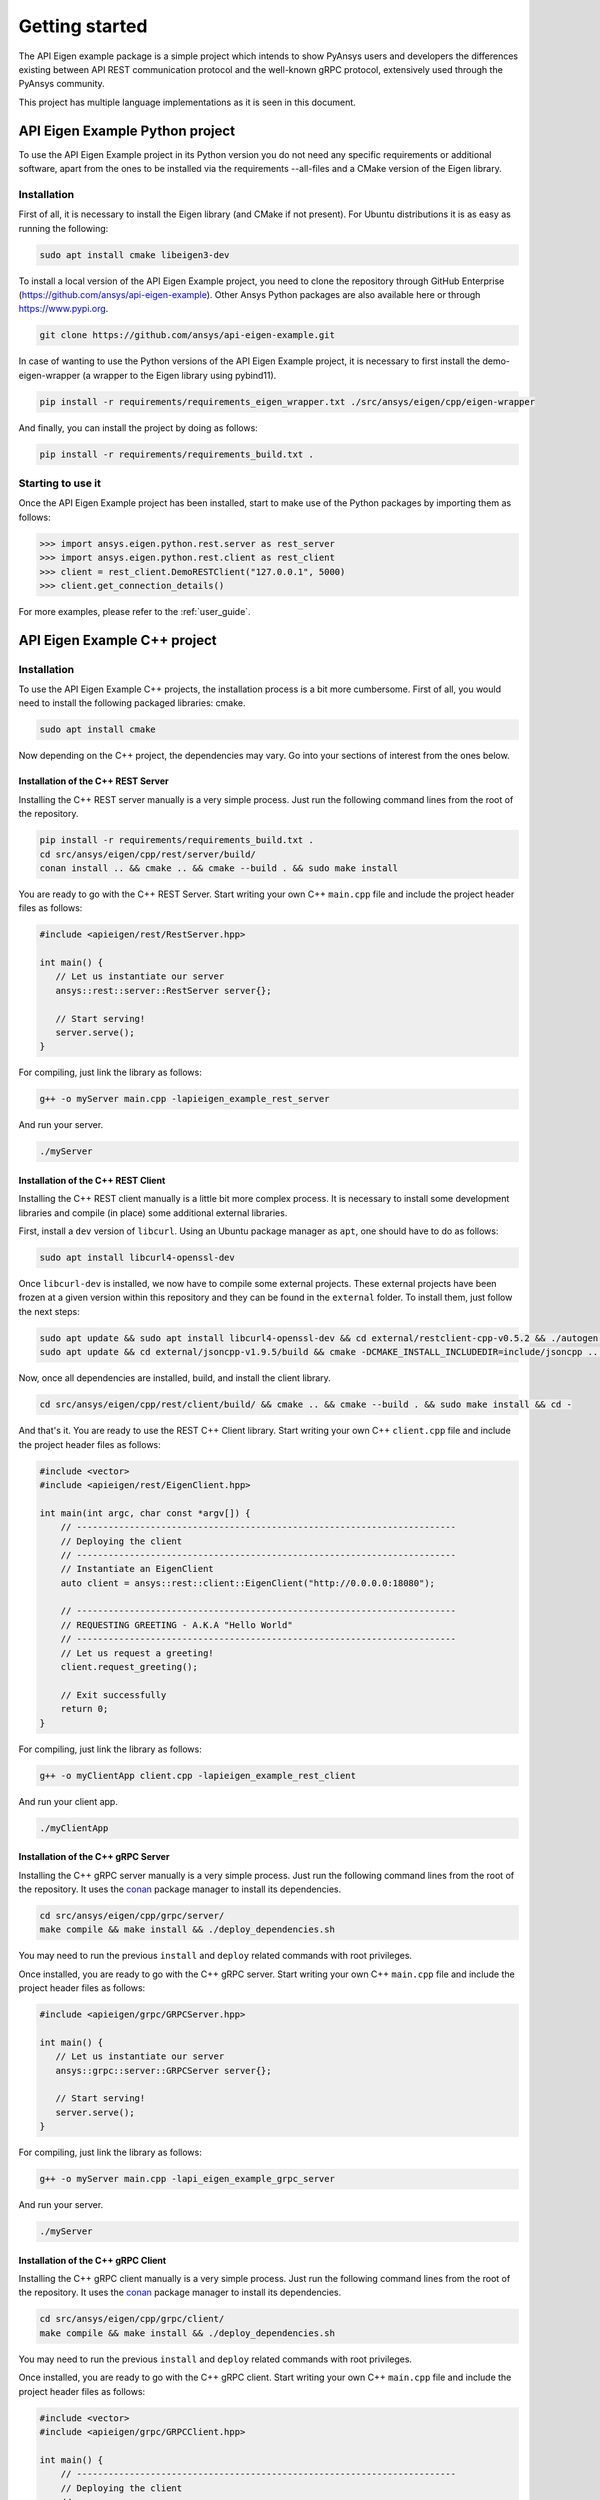 .. _getting_started:

***************
Getting started
***************

The API Eigen example package is a simple project which intends to show PyAnsys
users and developers the differences existing between API REST communication protocol
and the well-known gRPC protocol, extensively used through the PyAnsys community.

This project has multiple language implementations as it is seen in this document.

================================
API Eigen Example Python project
================================

To use the API Eigen Example project in its Python version you do not need any specific requirements or
additional software, apart from the ones to be installed via the requirements --all-files
and a CMake version of the Eigen library. 

------------
Installation
------------

First of all, it is necessary to install the Eigen library (and CMake if not present). For Ubuntu
distributions it is as easy as running the following:

.. code:: bash

    sudo apt install cmake libeigen3-dev

To install a local version of the API Eigen Example project, you need to clone the repository through
GitHub Enterprise (https://github.com/ansys/api-eigen-example).
Other Ansys Python packages are also available here or through https://www.pypi.org. 

.. code:: bash

	git clone https://github.com/ansys/api-eigen-example.git

In case of wanting to use the Python versions of the API Eigen Example project, it is necessary
to first install the demo-eigen-wrapper (a wrapper to the Eigen library using pybind11).

.. code:: bash

    pip install -r requirements/requirements_eigen_wrapper.txt ./src/ansys/eigen/cpp/eigen-wrapper

And finally, you can install the project by doing as follows:

.. code:: bash

    pip install -r requirements/requirements_build.txt .

------------------
Starting to use it
------------------

Once the API Eigen Example project has been installed, start to make use of the Python
packages by importing them as follows:

.. code:: python

    >>> import ansys.eigen.python.rest.server as rest_server
    >>> import ansys.eigen.python.rest.client as rest_client
    >>> client = rest_client.DemoRESTClient("127.0.0.1", 5000)
    >>> client.get_connection_details()

For more examples, please refer to the :ref:`user_guide`.


=============================
API Eigen Example C++ project
=============================

------------
Installation
------------

To use the API Eigen Example C++ projects, the installation process is a bit more cumbersome.
First of all, you would need to install the following packaged libraries: cmake.

.. code:: bash

    sudo apt install cmake


Now depending on the C++ project, the dependencies may vary. Go into your sections of interest from the ones below.

^^^^^^^^^^^^^^^^^^^^^^^^^^^^^^^^^^^
Installation of the C++ REST Server
^^^^^^^^^^^^^^^^^^^^^^^^^^^^^^^^^^^

Installing the C++ REST server manually is a very simple process. Just run the following command lines from
the root of the repository.

.. code:: bash

    pip install -r requirements/requirements_build.txt .
    cd src/ansys/eigen/cpp/rest/server/build/
    conan install .. && cmake .. && cmake --build . && sudo make install


You are ready to go with the C++ REST Server. Start writing your own C++ ``main.cpp`` file and
include the project header files as follows:

.. code:: cpp

    #include <apieigen/rest/RestServer.hpp>

    int main() {
       // Let us instantiate our server
       ansys::rest::server::RestServer server{};

       // Start serving!
       server.serve();
    }


For compiling, just link the library as follows:

.. code:: bash

    g++ -o myServer main.cpp -lapieigen_example_rest_server


And run your server.

.. code:: bash

    ./myServer


^^^^^^^^^^^^^^^^^^^^^^^^^^^^^^^^^^^
Installation of the C++ REST Client
^^^^^^^^^^^^^^^^^^^^^^^^^^^^^^^^^^^

Installing the C++ REST client manually is a little bit more complex process. It is necessary to install some
development libraries and compile (in place) some additional external libraries.

First, install a ``dev`` version of ``libcurl``. Using an Ubuntu package manager as ``apt``, one should have to do as follows:

.. code:: bash

    sudo apt install libcurl4-openssl-dev

Once ``libcurl-dev`` is installed, we now have to compile some external projects. These external projects have been frozen at a given version
within this repository and they can be found in the ``external`` folder. To install them, just follow the next steps:

.. code:: bash

    sudo apt update && sudo apt install libcurl4-openssl-dev && cd external/restclient-cpp-v0.5.2 && ./autogen.sh && ./configure && sudo make install && cd -
    sudo apt update && cd external/jsoncpp-v1.9.5/build && cmake -DCMAKE_INSTALL_INCLUDEDIR=include/jsoncpp .. && sudo make install && cd - 


Now, once all dependencies are installed, build, and install the client library.

.. code:: bash

    cd src/ansys/eigen/cpp/rest/client/build/ && cmake .. && cmake --build . && sudo make install && cd -


And that's it. You are ready to use the REST C++ Client library. Start writing your own C++ ``client.cpp`` file and
include the project header files as follows:

.. code:: cpp

   #include <vector>
   #include <apieigen/rest/EigenClient.hpp>

   int main(int argc, char const *argv[]) {
       // ------------------------------------------------------------------------
       // Deploying the client
       // ------------------------------------------------------------------------
       // Instantiate an EigenClient
       auto client = ansys::rest::client::EigenClient("http://0.0.0.0:18080");

       // ------------------------------------------------------------------------
       // REQUESTING GREETING - A.K.A "Hello World"
       // ------------------------------------------------------------------------
       // Let us request a greeting!
       client.request_greeting();

       // Exit successfully
       return 0;
   }


For compiling, just link the library as follows:

.. code:: bash

    g++ -o myClientApp client.cpp -lapieigen_example_rest_client


And run your client app.

.. code:: bash

    ./myClientApp

^^^^^^^^^^^^^^^^^^^^^^^^^^^^^^^^^^^
Installation of the C++ gRPC Server
^^^^^^^^^^^^^^^^^^^^^^^^^^^^^^^^^^^

Installing the C++ gRPC server manually is a very simple process. Just run the following command lines from
the root of the repository. It uses the `conan <https://conan.io/>`_ package manager to install its dependencies.

.. code:: bash

    cd src/ansys/eigen/cpp/grpc/server/
    make compile && make install && ./deploy_dependencies.sh


You may need to run the previous ``install`` and ``deploy`` related commands with root privileges.

Once installed, you are ready to go with the C++ gRPC server. Start writing your own C++ ``main.cpp`` file and
include the project header files as follows:

.. code:: cpp

    #include <apieigen/grpc/GRPCServer.hpp>

    int main() {
       // Let us instantiate our server
       ansys::grpc::server::GRPCServer server{};

       // Start serving!
       server.serve();
    }


For compiling, just link the library as follows:

.. code:: bash

    g++ -o myServer main.cpp -lapi_eigen_example_grpc_server

And run your server.

.. code:: bash

    ./myServer


^^^^^^^^^^^^^^^^^^^^^^^^^^^^^^^^^^^
Installation of the C++ gRPC Client
^^^^^^^^^^^^^^^^^^^^^^^^^^^^^^^^^^^

Installing the C++ gRPC client manually is a very simple process. Just run the following command lines from
the root of the repository. It uses the `conan <https://conan.io/>`_  package manager to install its dependencies.

.. code:: bash

    cd src/ansys/eigen/cpp/grpc/client/
    make compile && make install && ./deploy_dependencies.sh


You may need to run the previous ``install`` and ``deploy`` related commands with root privileges.

Once installed, you are ready to go with the C++ gRPC client. Start writing your own C++ ``main.cpp`` file and
include the project header files as follows:

.. code:: cpp

    #include <vector>
    #include <apieigen/grpc/GRPCClient.hpp>

    int main() {
        // ------------------------------------------------------------------------
        // Deploying the client
        // ------------------------------------------------------------------------
        // Instantiate a GRPCClient
        ansys::grpc::client::GRPCClient client{"0.0.0.0", 50000};

        // ------------------------------------------------------------------------
        // REQUESTING GREETING - A.K.A "Hello World"
        // ------------------------------------------------------------------------
        // Let us request a greeting!
        client.request_greeting("Michael");

        // ------------------------------------------------------------------------
        // Performing vector operations
        // ------------------------------------------------------------------------
        // Let us create some reference vectors
        std::vector<double> vec1{1.0, 2.0, 3.0, 50.0};
        std::vector<double> vec2{4.0, 5.0, 8.0, 10.0};

        // Let us add them
        auto result = client.add_vectors(vec1, vec2);

        // Exit successfully
        return 0;
    }


For compiling, just link the library as follows:

.. code:: bash

    g++ -o myClientApp main.cpp -lapi_eigen_example_grpc_client


And run your client.

.. code:: bash

    ./myClientApp

